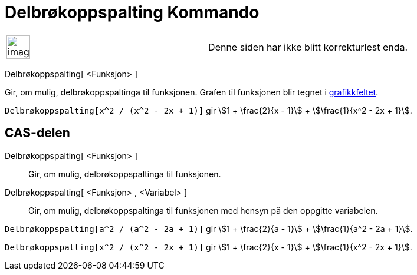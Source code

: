 = Delbrøkoppspalting Kommando
:page-en: commands/PartialFractions
ifdef::env-github[:imagesdir: /nb/modules/ROOT/assets/images]

[width="100%",cols="50%,50%",]
|===
a|
image:Ambox_content.png[image,width=40,height=40]

|Denne siden har ikke blitt korrekturlest enda.
|===

Delbrøkoppspalting[ <Funksjon> ]

Gir, om mulig, delbrøkoppspaltinga til funksjonen. Grafen til funksjonen blir tegnet i
xref:/Grafikkfelt.adoc[grafikkfeltet].

[EXAMPLE]
====

`++Delbrøkoppspalting[x^2 / (x^2 - 2x + 1)]++` gir stem:[1 + \frac{2}{x - 1}] + stem:[\frac{1}{x^2 - 2x + 1}].

====

== CAS-delen

Delbrøkoppspalting[ <Funksjon> ]::
  Gir, om mulig, delbrøkoppspaltinga til funksjonen.
Delbrøkoppspalting[ <Funksjon> , <Variabel> ]::
  Gir, om mulig, delbrøkoppspaltinga til funksjonen med hensyn på den oppgitte variabelen.

[EXAMPLE]
====

`++Delbrøkoppspalting[a^2 / (a^2 - 2a + 1)]++` gir stem:[1 + \frac{2}{a - 1}] + stem:[\frac{1}{a^2 - 2a + 1}].

====

[EXAMPLE]
====

`++Delbrøkoppspalting[x^2 / (x^2 - 2x + 1)]++` gir stem:[1 + \frac{2}{x - 1}] + stem:[\frac{1}{x^2 - 2x + 1}].

====
